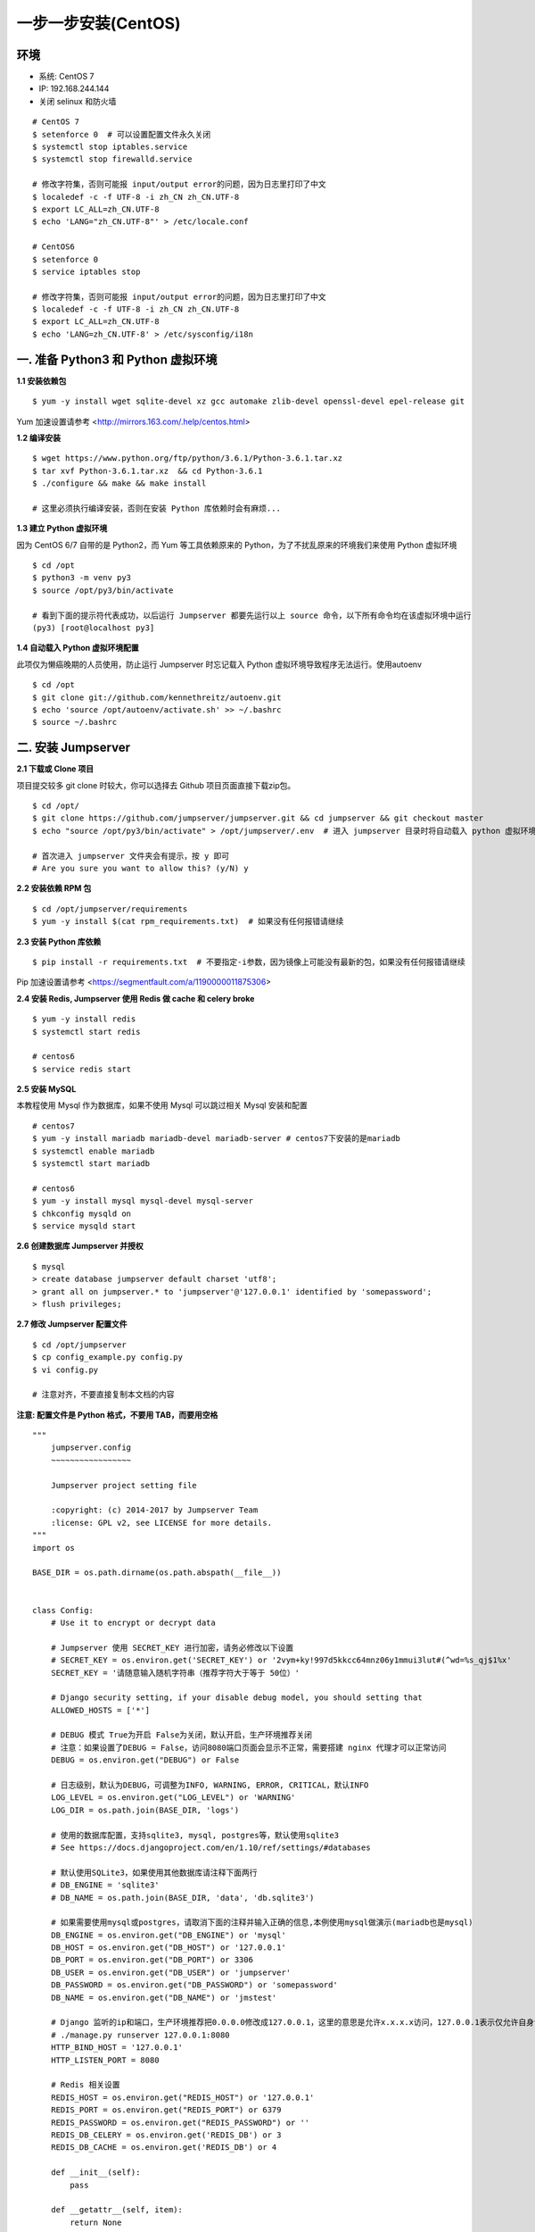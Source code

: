 一步一步安装(CentOS)
--------------------------

环境
~~~~~~~

-  系统: CentOS 7
-  IP: 192.168.244.144
-  关闭 selinux 和防火墙

::

    # CentOS 7
    $ setenforce 0  # 可以设置配置文件永久关闭
    $ systemctl stop iptables.service
    $ systemctl stop firewalld.service

    # 修改字符集，否则可能报 input/output error的问题，因为日志里打印了中文
    $ localedef -c -f UTF-8 -i zh_CN zh_CN.UTF-8
    $ export LC_ALL=zh_CN.UTF-8
    $ echo 'LANG="zh_CN.UTF-8"' > /etc/locale.conf

    # CentOS6
    $ setenforce 0
    $ service iptables stop

    # 修改字符集，否则可能报 input/output error的问题，因为日志里打印了中文
    $ localedef -c -f UTF-8 -i zh_CN zh_CN.UTF-8
    $ export LC_ALL=zh_CN.UTF-8
    $ echo 'LANG=zh_CN.UTF-8' > /etc/sysconfig/i18n

一. 准备 Python3 和 Python 虚拟环境
~~~~~~~~~~~~~~~~~~~~~~~~~~~~~~~~~~~~~~~~~

**1.1 安装依赖包**

::

    $ yum -y install wget sqlite-devel xz gcc automake zlib-devel openssl-devel epel-release git

Yum 加速设置请参考 <http://mirrors.163.com/.help/centos.html>

**1.2 编译安装**

::

    $ wget https://www.python.org/ftp/python/3.6.1/Python-3.6.1.tar.xz
    $ tar xvf Python-3.6.1.tar.xz  && cd Python-3.6.1
    $ ./configure && make && make install

    # 这里必须执行编译安装，否则在安装 Python 库依赖时会有麻烦...

**1.3 建立 Python 虚拟环境**

因为 CentOS 6/7 自带的是 Python2，而 Yum 等工具依赖原来的 Python，为了不扰乱原来的环境我们来使用 Python 虚拟环境

::

    $ cd /opt
    $ python3 -m venv py3
    $ source /opt/py3/bin/activate

    # 看到下面的提示符代表成功，以后运行 Jumpserver 都要先运行以上 source 命令，以下所有命令均在该虚拟环境中运行
    (py3) [root@localhost py3]

**1.4 自动载入 Python 虚拟环境配置**

此项仅为懒癌晚期的人员使用，防止运行 Jumpserver 时忘记载入 Python 虚拟环境导致程序无法运行。使用autoenv

::

    $ cd /opt
    $ git clone git://github.com/kennethreitz/autoenv.git
    $ echo 'source /opt/autoenv/activate.sh' >> ~/.bashrc
    $ source ~/.bashrc

二. 安装 Jumpserver
~~~~~~~~~~~~~~~~~~~~~~~~~~~~~~

**2.1 下载或 Clone 项目**

项目提交较多 git clone 时较大，你可以选择去 Github 项目页面直接下载zip包。

::

    $ cd /opt/
    $ git clone https://github.com/jumpserver/jumpserver.git && cd jumpserver && git checkout master
    $ echo "source /opt/py3/bin/activate" > /opt/jumpserver/.env  # 进入 jumpserver 目录时将自动载入 python 虚拟环境

    # 首次进入 jumpserver 文件夹会有提示，按 y 即可
    # Are you sure you want to allow this? (y/N) y

**2.2 安装依赖 RPM 包**

::

    $ cd /opt/jumpserver/requirements
    $ yum -y install $(cat rpm_requirements.txt)  # 如果没有任何报错请继续

**2.3 安装 Python 库依赖**

::

    $ pip install -r requirements.txt  # 不要指定-i参数，因为镜像上可能没有最新的包，如果没有任何报错请继续

Pip 加速设置请参考 <https://segmentfault.com/a/1190000011875306>

**2.4 安装 Redis, Jumpserver 使用 Redis 做 cache 和 celery broke**

::

    $ yum -y install redis
    $ systemctl start redis

    # centos6
    $ service redis start


**2.5 安装 MySQL**

本教程使用 Mysql 作为数据库，如果不使用 Mysql 可以跳过相关 Mysql 安装和配置

::

    # centos7
    $ yum -y install mariadb mariadb-devel mariadb-server # centos7下安装的是mariadb
    $ systemctl enable mariadb
    $ systemctl start mariadb

    # centos6
    $ yum -y install mysql mysql-devel mysql-server
    $ chkconfig mysqld on
    $ service mysqld start

**2.6 创建数据库 Jumpserver 并授权**

::

    $ mysql
    > create database jumpserver default charset 'utf8';
    > grant all on jumpserver.* to 'jumpserver'@'127.0.0.1' identified by 'somepassword';
    > flush privileges;

**2.7 修改 Jumpserver 配置文件**

::

    $ cd /opt/jumpserver
    $ cp config_example.py config.py
    $ vi config.py

    # 注意对齐，不要直接复制本文档的内容

**注意: 配置文件是 Python 格式，不要用 TAB，而要用空格**

::

    """
        jumpserver.config
        ~~~~~~~~~~~~~~~~~

        Jumpserver project setting file

        :copyright: (c) 2014-2017 by Jumpserver Team
        :license: GPL v2, see LICENSE for more details.
    """
    import os

    BASE_DIR = os.path.dirname(os.path.abspath(__file__))


    class Config:
        # Use it to encrypt or decrypt data

        # Jumpserver 使用 SECRET_KEY 进行加密，请务必修改以下设置
        # SECRET_KEY = os.environ.get('SECRET_KEY') or '2vym+ky!997d5kkcc64mnz06y1mmui3lut#(^wd=%s_qj$1%x'
        SECRET_KEY = '请随意输入随机字符串（推荐字符大于等于 50位）'

        # Django security setting, if your disable debug model, you should setting that
        ALLOWED_HOSTS = ['*']

        # DEBUG 模式 True为开启 False为关闭，默认开启，生产环境推荐关闭
        # 注意：如果设置了DEBUG = False，访问8080端口页面会显示不正常，需要搭建 nginx 代理才可以正常访问
        DEBUG = os.environ.get("DEBUG") or False

        # 日志级别，默认为DEBUG，可调整为INFO, WARNING, ERROR, CRITICAL，默认INFO
        LOG_LEVEL = os.environ.get("LOG_LEVEL") or 'WARNING'
        LOG_DIR = os.path.join(BASE_DIR, 'logs')

        # 使用的数据库配置，支持sqlite3, mysql, postgres等，默认使用sqlite3
        # See https://docs.djangoproject.com/en/1.10/ref/settings/#databases

        # 默认使用SQLite3，如果使用其他数据库请注释下面两行
        # DB_ENGINE = 'sqlite3'
        # DB_NAME = os.path.join(BASE_DIR, 'data', 'db.sqlite3')

        # 如果需要使用mysql或postgres，请取消下面的注释并输入正确的信息,本例使用mysql做演示(mariadb也是mysql)
        DB_ENGINE = os.environ.get("DB_ENGINE") or 'mysql'
        DB_HOST = os.environ.get("DB_HOST") or '127.0.0.1'
        DB_PORT = os.environ.get("DB_PORT") or 3306
        DB_USER = os.environ.get("DB_USER") or 'jumpserver'
        DB_PASSWORD = os.environ.get("DB_PASSWORD") or 'somepassword'
        DB_NAME = os.environ.get("DB_NAME") or 'jmstest'

        # Django 监听的ip和端口，生产环境推荐把0.0.0.0修改成127.0.0.1，这里的意思是允许x.x.x.x访问，127.0.0.1表示仅允许自身访问
        # ./manage.py runserver 127.0.0.1:8080
        HTTP_BIND_HOST = '127.0.0.1'
        HTTP_LISTEN_PORT = 8080

        # Redis 相关设置
        REDIS_HOST = os.environ.get("REDIS_HOST") or '127.0.0.1'
        REDIS_PORT = os.environ.get("REDIS_PORT") or 6379
        REDIS_PASSWORD = os.environ.get("REDIS_PASSWORD") or ''
        REDIS_DB_CELERY = os.environ.get('REDIS_DB') or 3
        REDIS_DB_CACHE = os.environ.get('REDIS_DB') or 4

        def __init__(self):
            pass

        def __getattr__(self, item):
            return None


    class DevelopmentConfig(Config):
        pass


    class TestConfig(Config):
        pass


    class ProductionConfig(Config):
        pass


    # Default using Config settings, you can write if/else for different env
    config = DevelopmentConfig()

**2.8 生成数据库表结构和初始化数据**

::

    $ cd /opt/jumpserver/utils
    $ bash make_migrations.sh

**2.9 运行 Jumpserver**

::

    $ cd /opt/jumpserver
    $ ./jms start all  # 后台运行使用 -d 参数./jms start all -d

    # 新版本更新了运行脚本，使用方式./jms start|stop|status|restart all  后台运行请添加 -d 参数

运行不报错，请浏览器访问 http://192.168.244.144:8080/  默认账号: admin 密码: admin 页面显示不正常先不用处理，跟着教程继续操作就行，后面搭建 nginx 代理就可以正常访问了

三. 安装 SSH Server 和 WebSocket Server: Coco
~~~~~~~~~~~~~~~~~~~~~~~~~~~~~~~~~~~~~~~~~~~~~~~~~

**3.1 下载或 Clone 项目**

新开一个终端，连接测试机，别忘了 source /opt/py3/bin/activate

::

    $ cd /opt
    $ source /opt/py3/bin/activate
    $ git clone https://github.com/jumpserver/coco.git && cd coco && git checkout master
    $ echo "source /opt/py3/bin/activate" > /opt/coco/.env  # 进入 coco 目录时将自动载入 python 虚拟环境

    # 首次进入 coco 文件夹会有提示，按 y 即可
    # Are you sure you want to allow this? (y/N) y

**3.2 安装依赖**

::

    $ cd /opt/coco/requirements
    $ yum -y  install $(cat rpm_requirements.txt)
    $ pip install -r requirements.txt -i https://pypi.org/simple

**3.3 修改配置文件并运行**

::

    $ cd /opt/coco
    $ cp conf_example.py conf.py  # 如果 coco 与 jumpserver 分开部署，请手动修改 conf.py
    $ vi conf.py

    # 注意对齐，不要直接复制本文档的内容

**注意: 配置文件是 Python 格式，不要用 TAB，而要用空格**

::

    #!/usr/bin/env python3
    # -*- coding: utf-8 -*-
    #

    import os

    BASE_DIR = os.path.dirname(__file__)


    class Config:
        """
        Coco config file, coco also load config from server update setting below
        """
        # 项目名称, 会用来向Jumpserver注册, 识别而已, 不能重复
        # NAME = "localhost"
        NAME = "coco"

        # Jumpserver项目的url, api请求注册会使用, 如果Jumpserver没有运行在127.0.0.1:8080，请修改此处
        # CORE_HOST = os.environ.get("CORE_HOST") or 'http://127.0.0.1:8080'
        CORE_HOST = 'http://127.0.0.1:8080'

        # 启动时绑定的ip, 默认 0.0.0.0
        # BIND_HOST = '0.0.0.0'

        # 监听的SSH端口号, 默认2222
        # SSHD_PORT = 2222

        # 监听的HTTP/WS端口号，默认5000
        # HTTPD_PORT = 5000

        # 项目使用的ACCESS KEY, 默认会注册,并保存到 ACCESS_KEY_STORE中,
        # 如果有需求, 可以写到配置文件中, 格式 access_key_id:access_key_secret
        # ACCESS_KEY = None

        # ACCESS KEY 保存的地址, 默认注册后会保存到该文件中
        # ACCESS_KEY_STORE = os.path.join(BASE_DIR, 'keys', '.access_key')

        # 加密密钥
        # SECRET_KEY = None

        # 设置日志级别 ['DEBUG', 'INFO', 'WARN', 'ERROR', 'FATAL', 'CRITICAL']
        # LOG_LEVEL = 'INFO'

        # 日志存放的目录
        # LOG_DIR = os.path.join(BASE_DIR, 'logs')

        # Session录像存放目录
        # SESSION_DIR = os.path.join(BASE_DIR, 'sessions')

        # 资产显示排序方式, ['ip', 'hostname']
        # ASSET_LIST_SORT_BY = 'ip'

        # 登录是否支持密码认证
        # PASSWORD_AUTH = True

        # 登录是否支持秘钥认证
        # PUBLIC_KEY_AUTH = True

        # 和Jumpserver 保持心跳时间间隔
        # HEARTBEAT_INTERVAL = 5

        # Admin的名字，出问题会提示给用户
        # ADMINS = ''
        COMMAND_STORAGE = {
            "TYPE": "server"
        }
        REPLAY_STORAGE = {
            "TYPE": "server"
        }


    config = Config()

::

    $ ./cocod start  # 后台运行使用 -d 参数./cocod start -d

    # 新版本更新了运行脚本，使用方式./cocod start|stop|status|restart  后台运行请添加 -d 参数

启动成功后去Jumpserver 会话管理-终端管理（http://192.168.244.144:8080/terminal/terminal/）接受coco的注册，如果页面不正常可以等部署完成后再处理

四. 安装 Web Terminal 前端: Luna
~~~~~~~~~~~~~~~~~~~~~~~~~~~~~~~~~~

Luna 已改为纯前端，需要 Nginx 来运行访问

访问（https://github.com/jumpserver/luna/releases）下载对应版本的 release 包，直接解压，不需要编译

4.1 解压 Luna

::

    $ cd /opt
    $ wget https://github.com/jumpserver/luna/releases/download/1.3.2/luna.tar.gz
    $ tar xvf luna.tar.gz
    $ chown -R root:root luna

五. 安装 Windows 支持组件（如果不需要管理 windows 资产，可以直接跳过这一步）
~~~~~~~~~~~~~~~~~~~~~~~~~~~~~~~~~~~~~~~~~~~~~~~~~~~~~~~~~~~~~~~~~~~~~~~~~~~~~~

因为手动安装 guacamole 组件比较复杂，这里提供打包好的 docker 使用, 启动 guacamole

5.1 Docker安装 (仅针对CentOS7，CentOS6安装Docker相对比较复杂)

::

    $ yum remove docker-latest-logrotate  docker-logrotate  docker-selinux dockdocker-engine
    $ yum install -y yum-utils   device-mapper-persistent-data   lvm2

    # 添加docker官方源
    $ yum-config-manager     --add-repo     https://download.docker.com/linux/centos/docker-ce.repo
    $ yum makecache fast
    $ yum install docker-ce


    # 国内部分用户可能无法连接docker官网提供的源，这里提供阿里云的镜像节点供测试使用
    $ yum-config-manager --add-repo http://mirrors.aliyun.com/docker-ce/linux/centos/docker-ce.repo
    $ rpm --import http://mirrors.aliyun.com/docker-ce/linux/centos/gpg
    $ yum makecache fast
    $ yum -y install docker-ce

    $ systemctl start docker
    $ systemctl status docker

5.2 启动 Guacamole

这里所需要注意的是 guacamole 暴露出来的端口是 8081，若与主机上其他端口冲突请自定义

修改下面 docker run 里的 JUMPSERVER_SERVER 参数，填上 Jumpserver 的 url 地址, 启动成功后去
Jumpserver 会话管理-终端管理（http://192.168.244.144:8080/terminal/terminal/）接受[Gua]开头的一个注册，如果页面显示不正常可以等部署完成后再处理

.. code:: shell


    # 注意：这里需要修改下 http://<填写jumpserver的url地址> 例: http://192.168.244.144, 否则会出错, 带宽有限, 下载时间可能有点长，可以喝杯咖啡，撩撩对面的妹子

    $ docker run --name jms_guacamole -d \
      -p 8081:8080 -v /opt/guacamole/key:/config/guacamole/key \
      -e JUMPSERVER_KEY_DIR=/config/guacamole/key \
      -e JUMPSERVER_SERVER=http://<填写jumpserver的url地址> \
      registry.jumpserver.org/public/guacamole:latest

六. 配置 Nginx 整合各组件
~~~~~~~~~~~~~~~~~~~~~~~~~

6.1 安装 Nginx 根据喜好选择安装方式和版本

.. code:: shell

    $ yum -y install nginx


6.2 准备配置文件 修改 /etc/nginx/nginx.conf

内容如下：

::

    $ vim /etc/nginx/nginx.conf

    ... 省略
    # 把默认server配置块改成这样

    server {
        listen 80;  # 代理端口，以后将通过此端口进行访问，不再通过8080端口

        proxy_set_header X-Real-IP $remote_addr;
        proxy_set_header Host $host;
        proxy_set_header X-Forwarded-For $proxy_add_x_forwarded_for;

        location /luna/ {
            try_files $uri / /index.html;
            alias /opt/luna/;
        }

        location /media/ {
            add_header Content-Encoding gzip;
            root /opt/jumpserver/data/;
        }

        location /static/ {
            root /opt/jumpserver/data/;
        }

        location /socket.io/ {
            proxy_pass       http://localhost:5000/socket.io/;  # 如果coco安装在别的服务器，请填写它的ip
            proxy_buffering off;
            proxy_http_version 1.1;
            proxy_set_header Upgrade $http_upgrade;
            proxy_set_header Connection "upgrade";
        }

        location /guacamole/ {
            proxy_pass       http://localhost:8081/;  # 如果guacamole安装在别的服务器，请填写它的ip
            proxy_buffering off;
            proxy_http_version 1.1;
            proxy_set_header X-Forwarded-For $proxy_add_x_forwarded_for;
            proxy_set_header Upgrade $http_upgrade;
            proxy_set_header Connection $http_connection;
            access_log off;
            client_max_body_size 100m;  # Windows 文件上传大小限制
        }

        location / {
            proxy_pass http://localhost:8080;  # 如果jumpserver安装在别的服务器，请填写它的ip
        }
    }

    ... 省略

6.3 运行 Nginx

::

    nginx -t   # 确保配置没有问题, 有问题请先解决

    # CentOS 7
    $ systemctl start nginx
    $ systemctl enable nginx


    # CentOS 6
    $ service nginx start
    $ chkconfig nginx on

6.4 开始使用 Jumpserver

检查应用是否已经正常运行

::


    $ cd /opt/jumpserver
    $ ./jms status  # 确定jumpserver已经运行，如果没有运行请重新启动jumpserver

    $ cd /opt/coco
    $ ./cocod status  # 确定jumpserver已经运行，如果没有运行请重新启动coco

    # 如果安装了 Guacamole
    $ docker ps  # 检查容器是否已经正常运行，如果没有运行请重新启动Guacamole

服务全部启动后，访问 http://192.168.244.144，访问nginx代理的端口，不要再通过8080端口访问

默认账号: admin 密码: admin

如果部署过程中没有接受应用的注册，需要到Jumpserver 会话管理-终端管理 接受 Coco Guacamole 等应用的注册。

** 测试连接**

::

    如果登录客户端是 macOS 或 Linux ，登录语法如下
    $ ssh -p2222 admin@192.168.244.144
    $ sftp -P2222 admin@192.168.244.144
    密码: admin

    如果登录客户端是 Windows ，Xshell Terminal 登录语法如下
    $ ssh admin@192.168.244.144 2222
    $ sftp admin@192.168.244.144 2222
    密码: admin
    如果能登陆代表部署成功

    # sftp默认上传的位置在资产的 /tmp 目录下
    # windows拖拽上传的位置在资产的 Guacamole RDP上的 G 目录下

后续的使用请参考 `快速入门 <admin_create_asset.html>`_
如遇到问题可参考 `FAQ <faq.html>`_
